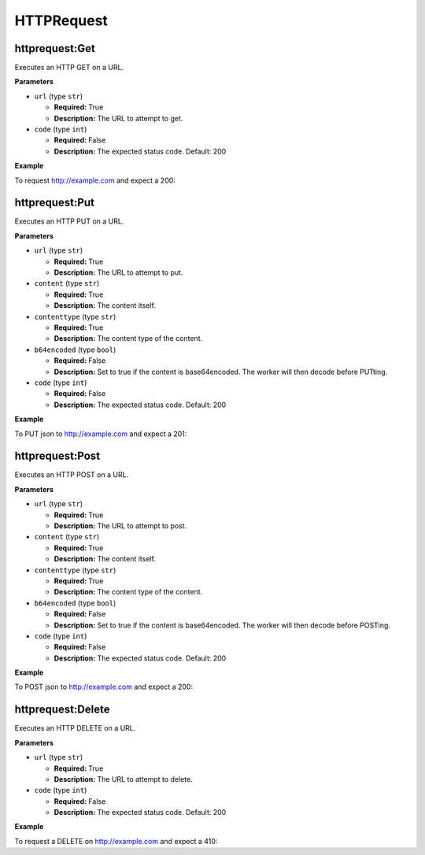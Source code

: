 .. _steps_httprequest:

HTTPRequest
***********

httprequest:Get
===============

Executes an HTTP GET on a URL.

**Parameters**

* ``url`` (type ``str``)

  * **Required:** True
  * **Description:** The URL to attempt to get.


* ``code`` (type ``int``)

  * **Required:** False
  * **Description:** The expected status code. Default: 200

**Example**

To request http://example.com and expect a 200:

.. code-block:: yaml
   :linenos:
   :emphasize-lines: 3-5

   hosts: ['localhost']
   steps:
       - httprequest:Get:
           url: "http://example.com"
           code: 200

httprequest:Put
===============

Executes an HTTP PUT on a URL.

**Parameters**

* ``url`` (type ``str``)

  * **Required:** True
  * **Description:** The URL to attempt to put.

* ``content`` (type ``str``)

  * **Required:** True
  * **Description:** The content itself.

* ``contenttype`` (type ``str``)

  * **Required:** True
  * **Description:** The content type of the content.

* ``b64encoded`` (type ``bool``)

  * **Required:** False
  * **Description:** Set to true if the content is base64encoded. The worker will then decode before PUTting.

* ``code`` (type ``int``)

  * **Required:** False
  * **Description:** The expected status code. Default: 200

**Example**

To PUT json to http://example.com and expect a 201:

.. code-block:: yaml
   :linenos:
   :emphasize-lines: 3-7

   hosts: ['localhost']
   steps:
       - httprequest:Put:
           url: "http://example.com"
           code: 201
           contenttype: "application/json"
           content: "{}"

httprequest:Post
================

Executes an HTTP POST on a URL.

**Parameters**

* ``url`` (type ``str``)

  * **Required:** True
  * **Description:** The URL to attempt to post.

* ``content`` (type ``str``)

  * **Required:** True
  * **Description:** The content itself.

* ``contenttype`` (type ``str``)

  * **Required:** True
  * **Description:** The content type of the content.

* ``b64encoded`` (type ``bool``)

  * **Required:** False
  * **Description:** Set to true if the content is base64encoded. The worker will then decode before POSTing.

* ``code`` (type ``int``)

  * **Required:** False
  * **Description:** The expected status code. Default: 200

**Example**

To POST json to http://example.com and expect a 200:

.. code-block:: yaml
   :linenos:
   :emphasize-lines: 3-7

   hosts: ['localhost']
   steps:
       - httprequest:Post:
           url: "http://example.com"
           code: 200
           contenttype: "application/json"
           content: "{}"

httprequest:Delete
==================

Executes an HTTP DELETE on a URL.

**Parameters**

* ``url`` (type ``str``)

  * **Required:** True
  * **Description:** The URL to attempt to delete.


* ``code`` (type ``int``)

  * **Required:** False
  * **Description:** The expected status code. Default: 200

**Example**

To request a DELETE on http://example.com and expect a 410:

.. code-block:: yaml
   :linenos:
   :emphasize-lines: 3-5

   hosts: ['localhost']
   steps:
       - httprequest:Delete:
           url: "http://example.com"
           code: 410
